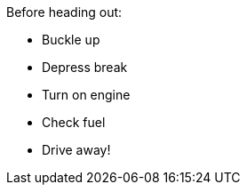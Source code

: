****
Before heading out:

[.procedure]
* Buckle up
* Depress break
* Turn on engine
* Check fuel
* Drive away!
****
